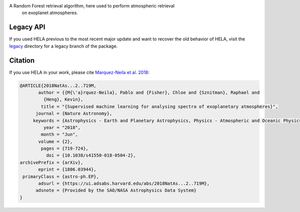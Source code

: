 .. image:: img/HELA_logo1.png

.. image:: http://img.shields.io/badge/powered%20by-AstroPy-orange.svg?style=flat
    :target: http://www.astropy.org/

.. image:: http://img.shields.io/badge/arXiv-1806.03944-red.svg?style=flat
    :target: https://arxiv.org/abs/1806.03944
    :alt: arXiv paper

A Random Forest retrieval algorithm, here used to perform atmospheric retrieval 
    on exoplanet atmospheres.

Legacy API
++++++++++

If you used HELA previous to the most recent major update and want to recover 
the old behavior of HELA, visit the `legacy <legacy>`_ directory for a
legacy branch of the package.  

Citation
++++++++

If you use HELA in your work, please cite 
`Marquez-Neila et al. 2018 <https://ui.adsabs.harvard.edu/abs/2018NatAs...2..719M/abstract>`_:

.. code-block::

    @ARTICLE{2018NatAs...2..719M,
           author = {{M{\'a}rquez-Neila}, Pablo and {Fisher}, Chloe and {Sznitman}, Raphael and
             {Heng}, Kevin},
            title = "{Supervised machine learning for analysing spectra of exoplanetary atmospheres}",
          journal = {Nature Astronomy},
         keywords = {Astrophysics - Earth and Planetary Astrophysics, Physics - Atmospheric and Oceanic Physics, Physics - Data Analysis, Statistics and Probability},
             year = "2018",
            month = "Jun",
           volume = {2},
            pages = {719-724},
              doi = {10.1038/s41550-018-0504-2},
    archivePrefix = {arXiv},
           eprint = {1806.03944},
     primaryClass = {astro-ph.EP},
           adsurl = {https://ui.adsabs.harvard.edu/abs/2018NatAs...2..719M},
          adsnote = {Provided by the SAO/NASA Astrophysics Data System}
    }
